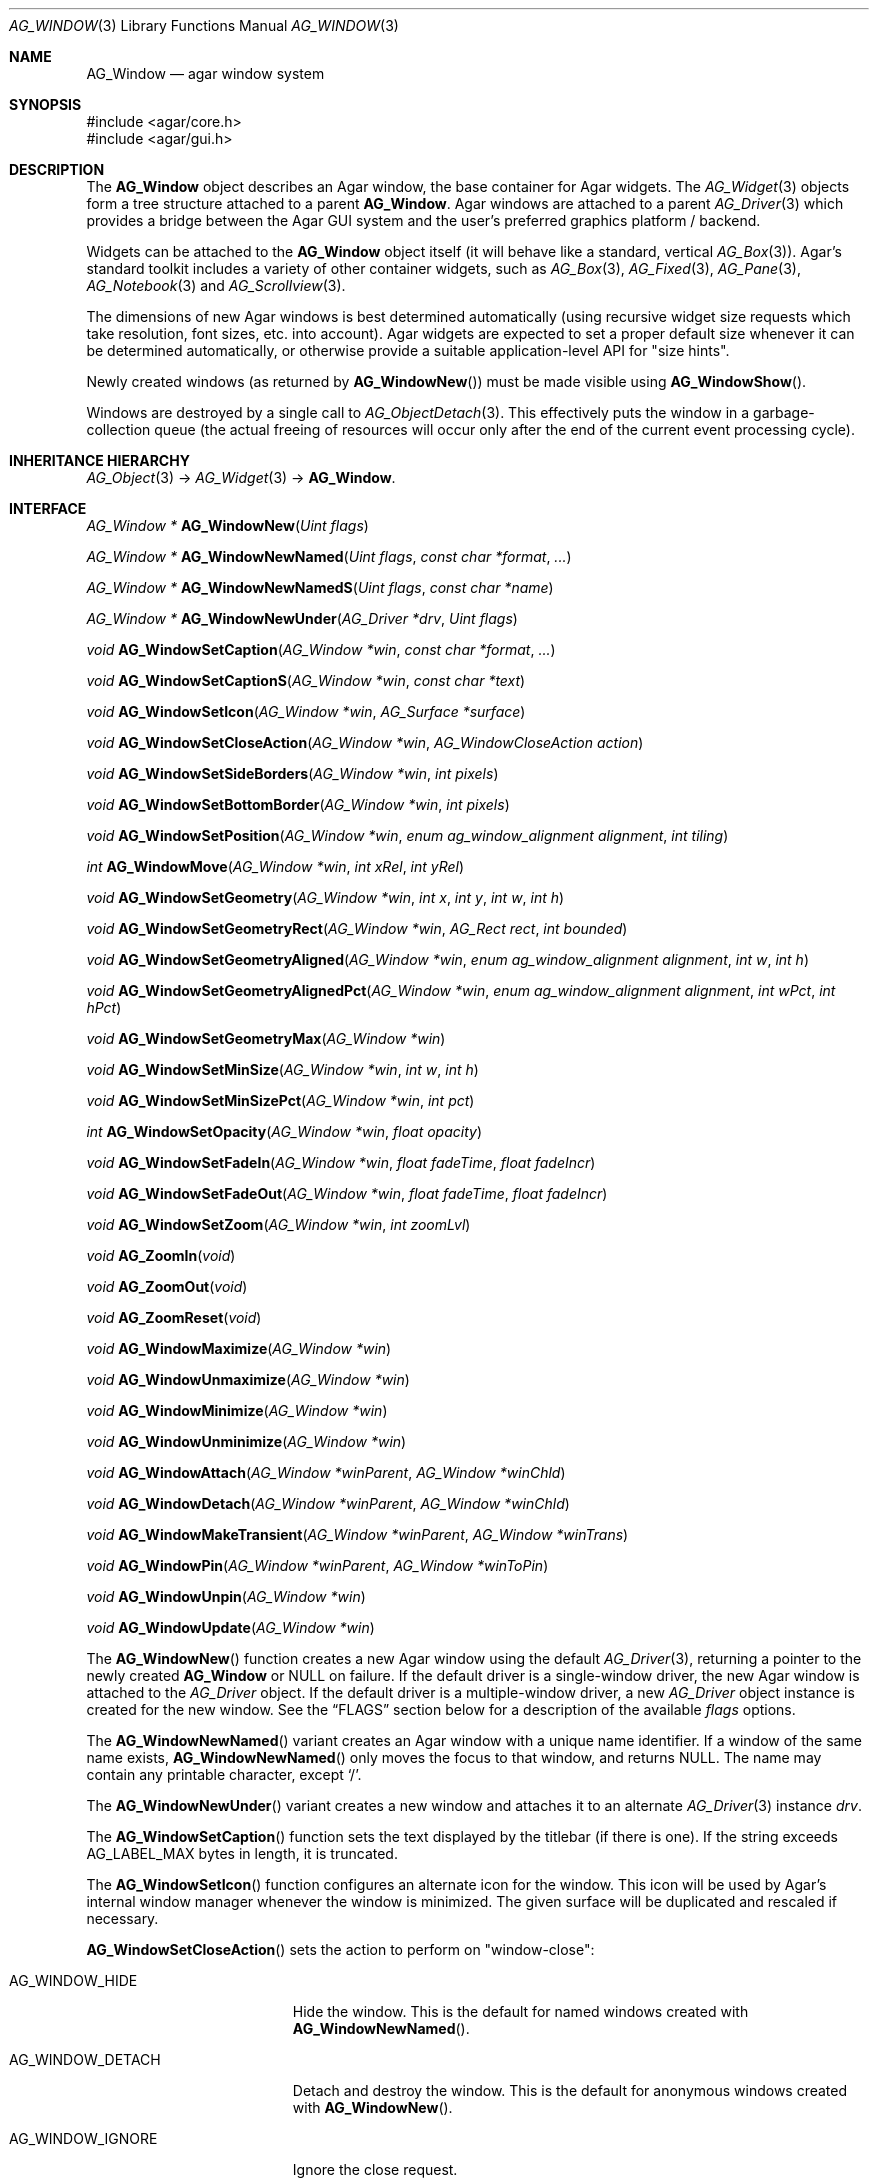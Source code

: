 .\" Copyright (c) 2002-2020 Julien Nadeau Carriere <vedge@csoft.net>
.\" All rights reserved.
.\"
.\" Redistribution and use in source and binary forms, with or without
.\" modification, are permitted provided that the following conditions
.\" are met:
.\" 1. Redistributions of source code must retain the above copyright
.\"    notice, this list of conditions and the following disclaimer.
.\" 2. Redistributions in binary form must reproduce the above copyright
.\"    notice, this list of conditions and the following disclaimer in the
.\"    documentation and/or other materials provided with the distribution.
.\"
.\" THIS SOFTWARE IS PROVIDED BY THE AUTHOR ``AS IS'' AND ANY EXPRESS OR
.\" IMPLIED WARRANTIES, INCLUDING, BUT NOT LIMITED TO, THE IMPLIED
.\" WARRANTIES OF MERCHANTABILITY AND FITNESS FOR A PARTICULAR PURPOSE
.\" ARE DISCLAIMED. IN NO EVENT SHALL THE AUTHOR BE LIABLE FOR ANY DIRECT,
.\" INDIRECT, INCIDENTAL, SPECIAL, EXEMPLARY, OR CONSEQUENTIAL DAMAGES
.\" (INCLUDING BUT NOT LIMITED TO, PROCUREMENT OF SUBSTITUTE GOODS OR
.\" SERVICES; LOSS OF USE, DATA, OR PROFITS; OR BUSINESS INTERRUPTION)
.\" HOWEVER CAUSED AND ON ANY THEORY OF LIABILITY, WHETHER IN CONTRACT,
.\" STRICT LIABILITY, OR TORT (INCLUDING NEGLIGENCE OR OTHERWISE) ARISING
.\" IN ANY WAY OUT OF THE USE OF THIS SOFTWARE EVEN IF ADVISED OF THE
.\" POSSIBILITY OF SUCH DAMAGE.
.\"
.Dd August 21, 2002
.Dt AG_WINDOW 3
.Os
.ds vT Agar API Reference
.ds oS Agar 1.0
.Sh NAME
.Nm AG_Window
.Nd agar window system
.Sh SYNOPSIS
.Bd -literal
#include <agar/core.h>
#include <agar/gui.h>
.Ed
.Sh DESCRIPTION
.\" IMAGE(http://libagar.org/widgets/AG_DriverGLX.png, "Multiple Agar windows")
The
.Nm
object describes an Agar window, the base container for Agar widgets.
The
.Xr AG_Widget 3
objects form a tree structure attached to a parent
.Nm .
Agar windows are attached to a parent
.Xr AG_Driver 3
which provides a bridge between the Agar GUI system and the user's preferred
graphics platform / backend.
.Pp
Widgets can be attached to the
.Nm
object itself (it will behave like a standard, vertical
.Xr AG_Box 3 ) .
Agar's standard toolkit includes a variety of other container widgets, such as
.Xr AG_Box 3 ,
.Xr AG_Fixed 3 ,
.Xr AG_Pane 3 ,
.Xr AG_Notebook 3
and
.Xr AG_Scrollview 3 .
.Pp
The dimensions of new Agar windows is best determined automatically (using
recursive widget size requests which take resolution, font sizes, etc. into
account).
Agar widgets are expected to set a proper default size whenever
it can be determined automatically, or otherwise provide a suitable
application-level API for "size hints".
.Pp
Newly created windows (as returned by
.Fn AG_WindowNew )
must be made visible using
.Fn AG_WindowShow .
.Pp
Windows are destroyed by a single call to
.Xr AG_ObjectDetach 3 .
This effectively puts the window in a garbage-collection queue (the actual
freeing of resources will occur only after the end of the current event
processing cycle).
.Sh INHERITANCE HIERARCHY
.Xr AG_Object 3 ->
.Xr AG_Widget 3 ->
.Nm .
.Sh INTERFACE
.nr nS 1
.Ft "AG_Window *"
.Fn AG_WindowNew "Uint flags"
.Pp
.Ft "AG_Window *"
.Fn AG_WindowNewNamed "Uint flags" "const char *format" "..."
.Pp
.Ft "AG_Window *"
.Fn AG_WindowNewNamedS "Uint flags" "const char *name"
.Pp
.Ft "AG_Window *"
.Fn AG_WindowNewUnder "AG_Driver *drv" "Uint flags"
.Pp
.Ft "void"
.Fn AG_WindowSetCaption "AG_Window *win" "const char *format" "..."
.Pp
.Ft "void"
.Fn AG_WindowSetCaptionS "AG_Window *win" "const char *text"
.Pp
.Ft "void"
.Fn AG_WindowSetIcon "AG_Window *win" "AG_Surface *surface"
.Pp
.Ft "void"
.Fn AG_WindowSetCloseAction "AG_Window *win" "AG_WindowCloseAction action"
.Pp
.Ft "void"
.Fn AG_WindowSetSideBorders "AG_Window *win" "int pixels"
.Pp
.Ft "void"
.Fn AG_WindowSetBottomBorder "AG_Window *win" "int pixels"
.Pp
.Ft "void"
.Fn AG_WindowSetPosition "AG_Window *win" "enum ag_window_alignment alignment" "int tiling"
.Pp
.Ft "int"
.Fn AG_WindowMove "AG_Window *win" "int xRel" "int yRel"
.Pp
.Ft "void"
.Fn AG_WindowSetGeometry "AG_Window *win" "int x" "int y" "int w" "int h"
.Pp
.Ft "void"
.Fn AG_WindowSetGeometryRect "AG_Window *win" "AG_Rect rect" "int bounded"
.Pp
.Ft "void"
.Fn AG_WindowSetGeometryAligned "AG_Window *win" "enum ag_window_alignment alignment" "int w" "int h"
.Pp
.Ft "void"
.Fn AG_WindowSetGeometryAlignedPct "AG_Window *win" "enum ag_window_alignment alignment" "int wPct" "int hPct"
.Pp
.Ft "void"
.Fn AG_WindowSetGeometryMax "AG_Window *win"
.Pp
.Ft "void"
.Fn AG_WindowSetMinSize "AG_Window *win" "int w" "int h"
.Pp
.Ft "void"
.Fn AG_WindowSetMinSizePct "AG_Window *win" "int pct"
.Pp
.Ft "int"
.Fn AG_WindowSetOpacity "AG_Window *win" "float opacity"
.Pp
.Ft "void"
.Fn AG_WindowSetFadeIn "AG_Window *win" "float fadeTime" "float fadeIncr"
.Pp
.Ft "void"
.Fn AG_WindowSetFadeOut "AG_Window *win" "float fadeTime" "float fadeIncr"
.Pp
.Ft "void"
.Fn AG_WindowSetZoom "AG_Window *win" "int zoomLvl"
.Pp
.Ft "void"
.Fn AG_ZoomIn "void"
.Pp
.Ft "void"
.Fn AG_ZoomOut "void"
.Pp
.Ft "void"
.Fn AG_ZoomReset "void"
.Pp
.Ft "void"
.Fn AG_WindowMaximize "AG_Window *win"
.Pp
.Ft "void"
.Fn AG_WindowUnmaximize "AG_Window *win"
.Pp
.Ft "void"
.Fn AG_WindowMinimize "AG_Window *win"
.Pp
.Ft "void"
.Fn AG_WindowUnminimize "AG_Window *win"
.Pp
.Ft void
.Fn AG_WindowAttach "AG_Window *winParent" "AG_Window *winChld"
.Pp
.Ft void
.Fn AG_WindowDetach "AG_Window *winParent" "AG_Window *winChld"
.Pp
.Ft void
.Fn AG_WindowMakeTransient "AG_Window *winParent" "AG_Window *winTrans"
.Pp
.Ft void
.Fn AG_WindowPin "AG_Window *winParent" "AG_Window *winToPin"
.Pp
.Ft void
.Fn AG_WindowUnpin "AG_Window *win"
.Pp
.Ft void
.Fn AG_WindowUpdate "AG_Window *win"
.Pp
.nr nS 0
The
.Fn AG_WindowNew
function creates a new Agar window using the default
.Xr AG_Driver 3 ,
returning a pointer to the newly created
.Nm
or NULL on failure.
If the default driver is a single-window driver, the new Agar window is
attached to the
.Ft AG_Driver
object.
If the default driver is a multiple-window driver, a new
.Ft AG_Driver
object instance is created for the new window.
See the
.Sx FLAGS
section below for a description of the available
.Fa flags
options.
.Pp
The
.Fn AG_WindowNewNamed
variant creates an Agar window with a unique name identifier.
If a window of the same name exists,
.Fn AG_WindowNewNamed
only moves the focus to that window, and returns NULL.
The name may contain any printable character, except
.Sq / .
.Pp
The
.Fn AG_WindowNewUnder
variant creates a new window and attaches it to an alternate
.Xr AG_Driver 3
instance
.Fa drv .
.Pp
The
.Fn AG_WindowSetCaption
function sets the text displayed by the titlebar (if there is one).
If the string exceeds
.Dv AG_LABEL_MAX
bytes in length, it is truncated.
.Pp
The
.Fn AG_WindowSetIcon
function configures an alternate icon for the window.
This icon will be used by Agar's internal window manager whenever the window
is minimized.
The given surface will be duplicated and rescaled if necessary.
.Pp
.Fn AG_WindowSetCloseAction
sets the action to perform on "window-close":
.Bl -tag -width "AG_WINDOW_IGNORE "
.It AG_WINDOW_HIDE
Hide the window.
This is the default for named windows created with
.Fn AG_WindowNewNamed .
.It AG_WINDOW_DETACH
Detach and destroy the window.
This is the default for anonymous windows created with
.Fn AG_WindowNew .
.It AG_WINDOW_IGNORE
Ignore the close request.
.El
.Pp
To perform a different action, a custom event handler routine can be
set for the "window-close" event (see the
.Sx EVENTS
section).
.Pp
.Fn AG_WindowSetSideBorders
sets the thickness of the left and right window borders in pixels.
.Fn AG_WindowSetBottomBorder
sets the thickness of the bottom border.
The exact interpretation of this setting is theme-specific.
The default for side borders is 0 (no side borders).
If the
.Fa win
argument is NULL, the defaults are set.
.Pp
The
.Fn AG_WindowSetPosition
function moves a window to a standard position, per the specified
alignment.
Possible values for the
.Fa alignment
argument are:
.Bd -literal
 AG_WINDOW_TL  AG_WINDOW_TC  AG_WINDOW_TR
 AG_WINDOW_ML  AG_WINDOW_MC  AG_WINDOW_MR
 AG_WINDOW_BL  AG_WINDOW_BC  AG_WINDOW_BR
.Ed
.Pp
The special value
.Dv AG_WINDOW_ALIGNMENT_NONE
leaves the choice of the initial window position up to the underlying
window manager (possibly Agar itself, or an external WM).
.Pp
If the
.Fa tiling
argument is 1, the
.Dv AG_WINDOW_TILING
flag is set (see
.Sx FLAGS
section).
With tiling enabled, the WM will try to avoid overlap between existing windows.
.Pp
.Fn AG_WindowMove
moves the window to a new position
.Fa xRel ,
.Fa yRel
relative to the window's current position.
.Pp
.Fn AG_WindowSetGeometry
moves/resizes a window to the specific position and geometry, given
in pixels.
If a value of -1 is passed for
.Fa w
or
.Fa h ,
the window's default (or current) geometry is preserved.
.Pp
The
.Fn AG_WindowSetGeometryRect
variant of
.Fn AG_WindowSetGeometry
accepts a
.Xr AG_Rect 3
argument.
The
.Fa bounded
argument specifies whether the window should be limited to the available
view area.
.Pp
The
.Fn AG_WindowSetGeometryAligned
variant assigns the window a specific size in pixels and positions it
according to the specified window alignment (see description of
.Fn AG_WindowSetPosition
for the possible values).
The parameters of
.Fn AG_WindowSetGeometryAlignedPct
are given in percentage of current view area instead of pixels.
Calling these functions with an argument of
.Dv AG_WINDOW_ALIGNMENT_NONE
is a no-op.
.Pp
The
.Fn AG_WindowSetGeometryMax
variant sets the geometry to the size of the display (without setting the
.Dv AG_WINDOW_MAXIMIZED
flag).
.Pp
The
.Fn AG_WindowSetMinSize
routine sets the minimum window size in pixels.
.Fn AG_WindowSetMinSizePct
sets the minimum window size in percentage of the requested (computed) size.
.Pp
.Fn AG_WindowSetOpacity
configures an overall per-window opacity (for compositing WMs).
The argument can range from 0.0 (transparent) to 1.0 (opaque).
This function is not available in integer-only builds.
.Pp
For windows with the
.Dv AG_WINDOW_FADEIN
or
.Dv AG_WINDOW_FADEOUT
flags,
.Fn AG_WindowSetFadeIn
and
.Fn AG_WindowSetFadeOut
can be used to configure the fade timing parameters.
During fade-in, the window opacity will be repeatedly incremented by
.Fa fadeIncr ,
over a total period of
.Fa fadeTime
(in seconds).
This feature is not available in integer-only builds.
.Pp
The
.Fn AG_WindowSetZoom
function sets the zoom level of the window.
The
.Fn AG_ZoomIn ,
.Fn AG_ZoomOut
and
.Fn AG_ZoomReset
functions set the zoom level for the currently focused window.
It is customary to assign
.Xr AG_GlobalKeys 3
shortcuts to these functions.
.Pp
.Fn AG_WindowMaximize
and
.Fn AG_WindowMinimize
maximizes and minimizes the window, respectively.
.Fn AG_WindowUnmaximize
and
.Fn AG_WindowUnminimize
does the opposite.
.Pp
The
.Fn AG_WindowAttach
function registers
.Fa winChld
as a child window dependent of
.Fa winParent .
Detaching the parent window (using
.Xr AG_ObjectDetach 3 )
will cause dependent child windows to be detached implicitely.
Child windows also inherit the style properties from their parent.
The
.Fn AG_WindowDetach
function detaches the window from its parent window.
.Pp
.Fn AG_WindowMakeTransient
registers
.Fa winTrans
as a dependent and transient window for
.Fa winParent .
The effects of transient window state are dependent on the underlying
window system and window manager.
Under Motif, transient windows have no titlebar buttons.
Under TWM, transient windows are created without requesting that the user
select an initial geometry.
Detaching
.Fa winParent
(using
.Xr AG_ObjectDetach 3 )
will cause
.Fa winTrans
to be detached implicitely.
.Pp
The
.Fn AG_WindowPin
function "pins"
.Fa winToPin
to the parent window
.Fa winParent .
If the parent window is moved, the pinned window will be displaced along
with it.
.Fn AG_WindowUnpin
unpins the given window.
.Pp
The
.Fn AG_WindowUpdate
function updates the coordinates and geometries of all widgets attached to
.Fa win .
.Fn AG_WindowUpdate
should be called following
.Xr AG_ObjectAttach 3
or
.Xr AG_ObjectDetach 3
calls made in event context, or manual modifications of the
.Va x ,
.Va y ,
.Va w ,
.Va h
fields of the
.Nm
structure.
Also see:
.Xr AG_WidgetUpdate 3 .
.Sh DRIVER / EVENT LOOP INTERFACE
The following functions should be called only from application-specific
event loops, or low-level driver code.
The standard
.Xr AG_EventLoop 3
invokes them internally.
.Pp
.nr nS 1
.Ft void
.Fn AG_WindowDraw "AG_Window *win"
.Pp
.Ft void
.Fn AG_WindowDrawQueued "void"
.Pp
.Ft void
.Fn AG_WindowProcessQueued "void"
.Pp
.nr nS 0
The
.Fn AG_WindowDraw
function renders the specified window (by calling the
.Fn renderWindow
operation of the associated
.Xr AG_Driver 3 ) .
Calls to
.Fn AG_WindowDraw
must be made in GUI rendering context, between
.Xr AG_BeginRendering 3
and
.Xr AG_EndRendering 3 .
.Pp
.Fn AG_WindowDrawQueued
redraws any window marked as
.Va dirty
since the last redraw.
.Pp
The
.Fn AG_WindowProcessQueued
routine processes any queued
.Xr AG_ObjectDetach 3 ,
.Xr AG_WindowShow 3
or
.Xr AG_WindowHide 3
operation.
.Sh VISIBILITY
.nr nS 1
.Ft void
.Fn AG_WindowShow "AG_Window *win"
.Pp
.Ft void
.Fn AG_WindowHide "AG_Window *win"
.Pp
.Ft int
.Fn AG_WindowIsVisible "AG_Window *win"
.Pp
.Ft void
.Fn AG_WindowLower "AG_Window *win"
.Pp
.Ft void
.Fn AG_WindowRaise "AG_Window *win"
.Pp
.nr nS 0
.Fn AG_WindowShow
makes a window visible and broadcasts the "widget-shown" event to
.Fa win
and its children.
.Pp
.Fn AG_WindowHide
makes a window invisible and broadcasts the "widget-hidden" event to
.Fa win
and its children.
.Pp
Note that
.Fn AG_WindowHide
keeps the window and its resources in memory.
To destroy a window and release its resources, one should use
.Xr AG_ObjectDetach 3 .
.Pp
.Fn AG_WindowIsVisible
returns the current visibility status of a window.
A value of 0 means the window is invisible, 1 means it is visible.
.Pp
.Fn AG_WindowLower
lowers the window to the bottom of the stack.
.Pp
.Fn AG_WindowRaise
raises the window to the top of the stack so that it is not obscured by
other sibling windows.
.Sh FOCUS STATE
The focus state controls the default filtering of events as well as the
behavior and cosmetic appearance of some widgets.
See the
.Dq FOCUS STATE
section of
.Xr AG_Widget 3
for details.
.Pp
.nr nS 1
.Ft void
.Fn AG_WindowFocus "AG_Window *win"
.Pp
.Ft int
.Fn AG_WindowFocusNamed "const char *name"
.Pp
.Ft int
.Fn AG_WindowFocusAtPos "AG_DriverSw *drv" "int x" "int y"
.Pp
.Ft "AG_Window *"
.Fn AG_WindowFind "const char *name"
.Pp
.Ft "AG_Window *"
.Fn AG_WindowFindFocused "void"
.Pp
.Ft "int"
.Fn AG_WindowIsFocused "AG_Window *win"
.Pp
.Ft "void"
.Fn AG_WindowCycleFocus "AG_Window *win" "int reverse"
.Pp
.Ft "void"
.Fn AG_CloseFocusedWindow "void"
.Pp
.nr nS 0
The
.Fn AG_WindowFocus
function sets the focus on the given window.
If the currently focused window has the
.Dv AG_WINDOW_KEEPABOVE
flag set, this function becomes a no-op.
The focus change may not be immediate depending on the underlying graphics
system.
A
.Sq window-gainfocus
event is posted to the window object after the focus change has occurred.
If an argument of NULL is passed to
.Fn AG_WindowFocus ,
any planned change in focus is cancelled.
.Pp
.Fn AG_WindowFocusNamed
calls
.Fn AG_WindowFocus
on the window of the given name and returns 0 on success or -1 if the window
was not found.
.Pp
.Fn AG_WindowFocusAtPos
looks for a window at the specified coordinates in pixels, in the video
display associated with the given single-display driver
.Fa drv
(see
.Xr AG_DriverSw 3 ) .
If a window is found,
.Fn AG_WindowFocus
is called on it and 1 is returned.
Otherwise, 0 is returned.
.Pp
.Fn AG_WindowFind
searches all
.Xr AG_Driver 3
instances for a named window a returns a pointer to
it on success or NULL if none was found.
.Pp
.Fn AG_WindowFindFocused
returns a pointer to the window currently holding input focus,
or NULL if there are none.
.Fn AG_WindowIsFocused
returns 1 if the window is currently holding focus, otherwise 0.
.Pp
.Fn AG_WindowCycleFocus
places the focus over the widget following (or preceeding if
.Fa reverse
is 1) the widget currently holding focus inside of
.Fa win .
By default, Agar maps the "TAB" key to this function.
.Pp
The
.Fn AG_CloseFocusedWindow
routine requests closure of the currently focused window, if any.
.Sh MISCELLANEOUS
.nr nS 1
.Ft "AG_Window *"
.Fn AG_About "void"
.Pp
.Ft "void"
.Fn AG_ViewCapture "void"
.Pp
.nr nS 0
.Fn AG_About
generates an "About Agar GUI" dialog box with copyright information
for the Agar GUI library and core fonts (from
.Pa gui/license.txt ) .
.Pp
.Fn AG_ViewCapture
is only available with single-window drivers.
It dumps the contents of the display surface to
.Pa ~/.<progname>/screenshot/.
.Sh STRUCTURE DATA
For the
.Ft AG_Window
object:
.Bl -tag -width "AG_Window *parent "
.It Ft Uint flags
Option flags (see
.Sx FLAGS
section below).
.It Ft int wmType
Window manager hint describing window function
(see
.Sx WINDOW MANAGER HINTS
below).
.It Ft int visible
Visibility flag (1 = visible, 0 = hidden).
Read-only (see
.Fn AG_WindowShow
and
.Fn AG_WindowHide ) .
.It Ft int dirty
Redraw flag.
If set to 1, the window will be redrawn as soon as possible.
.It Ft AG_Titlebar *tbar
Pointer to the associated
.Xr AG_Titlebar 3
widget, or NULL if the window has no titlebar.
Read-only.
.It Ft int wReq, hReq
Ideal window geometry in pixels, as last computed from the
.Fn size_request
operation of its attached widgets.
Read-only (see
.Xr AG_WidgetSizeReq 3 ) .
.It Ft int wMin, hMin
Suggested minimum window geometyry in pixels.
Read-only (use
.Fn AG_WindowSetMinSize ) .
.It Ft AG_Window *parent
Pointer to parent window, or NULL if there isn't any.
Read-only (see
.Fn AG_WindowAttach
and
.Fn AG_WindowDetach ) .
.It Ft TAILQ subwins
List of dependent child windows.
Read-only (see
.Fn AG_WindowAttach
and
.Fn AG_WindowDetach ) .
.It Ft AG_Icon *icon
Pointer to the floating
.Xr AG_Icon 3
object if we are using Agar's internal window manager, NULL otherwise.
Read-only.
.El
.Sh WINDOW MANAGER HINTS
The
.Va wmType
field of
.Nm
hints at the function of the window.
This setting is used by underlying WMs to tweak window appearance and behavior
details.
The values correspond to those specified in Extended Window Manager Hints
(EWMH) version 1.4.
.Bd -literal
enum ag_window_wm_type {
	AG_WINDOW_WM_NORMAL,        /* Normal, top-level window */
	AG_WINDOW_WM_DESKTOP,       /* Desktop feature */
	AG_WINDOW_WM_DOCK,          /* Dock or panel feature */
	AG_WINDOW_WM_TOOLBAR,       /* Toolbar torn off from main window */
	AG_WINDOW_WM_MENU,          /* Pinnable menu window */
	AG_WINDOW_WM_UTILITY,       /* Persistent utility window (e.g.,
	                               a palette or a toolbox). */
	AG_WINDOW_WM_SPLASH,        /* Introductory splash screen */
	AG_WINDOW_WM_DIALOG,        /* Dialog window */
	AG_WINDOW_WM_DROPDOWN_MENU, /* Menubar-triggered drop-down menu */
	AG_WINDOW_WM_POPUP_MENU,    /* Contextual popup menu */
	AG_WINDOW_WM_TOOLTIP,       /* Mouse hover triggered tooltip */
	AG_WINDOW_WM_NOTIFICATION,  /* Notification bubble */
	AG_WINDOW_WM_COMBO,         /* Combo-box triggered window */
	AG_WINDOW_WM_DND            /* Draggable object */
};
.Ed
.Sh FLAGS
For the
.Ft AG_Window
object:
.Bl -tag -width "AG_WINDOW_NOUPDATERECT "
.It AG_WINDOW_TILING
If no explicit window position is specified, choose a default position
using a tiling WM algorithm.
This method honors the preferred window alignment, and also attempts to
avoid overlap with other tiling windows.
Non-tiling windows are ignored in the calculation.
.It AG_WINDOW_FADEIN
Enable smooth fade-in for compositing WM.
.It AG_WINDOW_FADEOUT
Enable smooth fade-out for compositing WM
(only applies to hide operation, not detach).
.It AG_WINDOW_MAXIMIZED
Window is currently maximized (read-only).
.It AG_WINDOW_MINIMIZED
Window is currently minimized (read-only).
.It AG_WINDOW_KEEPABOVE
Stay on top of other windows.
.It AG_WINDOW_KEEPBELOW
Stay below other windows.
.It AG_WINDOW_DENYFOCUS
Don't automatically grab focus in response to a
.Sq mouse-button-down
event in the window area.
.It AG_WINDOW_MODAL
Place window in foreground and prevent other windows from receiving input
events until the modal window is closed.
If the modal window is transient (see
.Fn AG_WindowMakeTransient ) ,
then it is modal for its parent window, otherwise it is application-modal.
.It AG_WINDOW_NOBACKGROUND
Don't fill the window background prior to rendering its contents.
.It AG_WINDOW_MAIN
Break from
.Xr AG_EventLoop 3
if this window gets destroyed.
Multiple windows may set this flag, in which case the break will occur
whenever the last window is closed.
.It AG_WINDOW_NOUPDATERECT
Disable automatic updating of the video region corresponding to the
window area (applicable to framebuffer-based graphics drivers only)
.It AG_WINDOW_NOTITLE
Create a window without a titlebar.
Under some WMs, this may imply
.Dv AG_WINDOW_NOBORDERS .
.It AG_WINDOW_NOBORDERS
Don't draw decorative window borders.
Under some WMs, this may imply
.Dv AG_WINDOW_NOTITLE .
.It AG_WINDOW_PLAIN
Create a completely undecorated window (alias for
.Dv AG_WINDOW_NOTITLE
and
.Dv AG_WINDOW_NOBORDERS ) .
.It AG_WINDOW_NOHRESIZE
Disable horizontal window resize control.
.It AG_WINDOW_NOVRESIZE
Disable vertical window resize control.
.It AG_WINDOW_NORESIZE
Alias for
.Dv AG_WINDOW_NO[HV]RESIZE .
.It AG_WINDOW_NOCLOSE
Disable window close button in titelbar.
.It AG_WINDOW_NOMINIMIZE
Disable minimize button in titlebar.
.It AG_WINDOW_NOMAXIMIZE
Disable maximize button in titlebar.
.It AG_WINDOW_NOBUTTONS
Alias for
.Dv AG_WINDOW_NOCLOSE ,
.Dv AG_WINDOW_NOMINIMIZE
and
.Dv AG_WINDOW_NOMAXIMIZE .
.It AG_WINDOW_HMAXIMIZE
Keep window scaled to the display width.
.It AG_WINDOW_VMAXIMIZE
Keep window scaled to the display height.
.It AG_WINDOW_NOMOVE
User is not allowed to move the window.
.It AG_WINDOW_NOCURSORCHG
Deny any cursor change requested by widgets attached to this window.
This flag is automatically set whenever a window hidden, and cleared a
window is made visible.
.El
.Sh EVENTS
The GUI system may send
.Nm
objects the following events:
.Bl -tag -width 2n
.It Fn window-close "void"
Request to close the window.
Set by
.Fn AG_WindowSetCloseAction .
The default is to
.Em hide
the window (for anonymous windows created by
.Fn AG_WindowNew )
or to
.Em detach
the window (for those created by
.Fn AG_WindowNewNamed ) .
It is safe for a handler to ignore the request or to create new
windows (e.g., confirmation dialogs) in response.
.It Fn window-detached "void"
The window has been successfully detached (as per a previous
.Xr AG_ObjectDetach 3
request).
.It Fn window-shown "void"
The window is now visible.
.It Fn window-hidden "void"
The window is no longer visible.
.It Fn window-enter "void"
The cursor has entered the window area.
.It Fn window-leave "void"
The cursor has left the window area.
.El
.Sh EXAMPLES
The following code fragment creates an Agar window containing a label
and a row of buttons.
It will be positioned and dimensioned automatically:
.Bd -literal -offset indent
AG_Window *win;
AG_Box *box;

win = AG_WindowNew(0);
AG_LabelNew(win, 0, "Hello!");
box = AG_BoxNewHoriz(win, AG_BOX_EXPAND);
{
	AG_ButtonNew(box, 0, "Foo");
	AG_ButtonNew(box, 0, "Bar");
	AG_ButtonNew(box, 0, "Baz");
}
AG_WindowShow(win);
.Ed
.Pp
The following code fragment creates an empty Agar window with a green
background, centers it and sets an explicit size of 320x240:
.Bd -literal -offset indent
AG_Window *win;

win = AG_WindowNew(0);
AG_SetStyle(win, "background-color", "green");
AG_WindowSetGeometryAligned(win, AG_WINDOW_MC, 320, 240);
AG_WindowShow(win);
.Ed
.Sh SEE ALSO
.Xr AG_Cursor 3 ,
.Xr AG_Icon 3 ,
.Xr AG_Intro 3 ,
.Xr AG_View 3 ,
.Xr AG_Widget 3
.Sh HISTORY
The
.Nm
system first appeared in Agar 1.0.
In Agar 1.6, the
.Fn AG_WindowFind
call was added and
.Fn AG_WindowNewSw
was renamed
.Fn AG_WindowNewUnder .
.Fn AG_WindowSetPadding
and
.Fn AG_WindowSetSpacing
were deprecated in favor of the "padding" and "spacing" style attributes.
